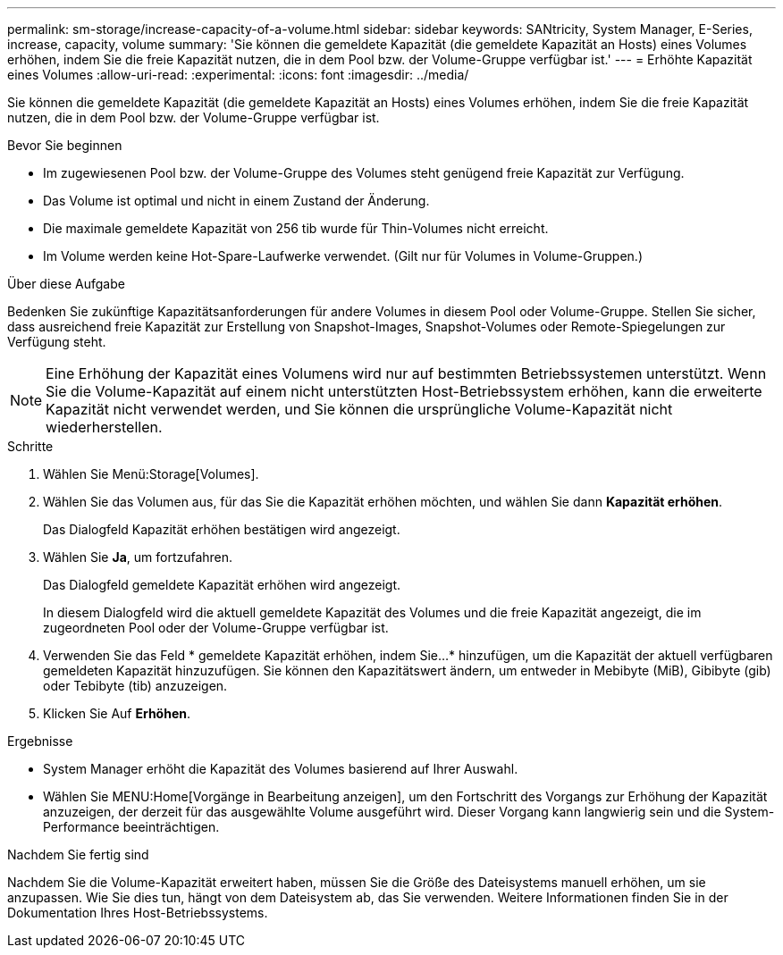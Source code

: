 ---
permalink: sm-storage/increase-capacity-of-a-volume.html 
sidebar: sidebar 
keywords: SANtricity, System Manager, E-Series, increase, capacity, volume 
summary: 'Sie können die gemeldete Kapazität (die gemeldete Kapazität an Hosts) eines Volumes erhöhen, indem Sie die freie Kapazität nutzen, die in dem Pool bzw. der Volume-Gruppe verfügbar ist.' 
---
= Erhöhte Kapazität eines Volumes
:allow-uri-read: 
:experimental: 
:icons: font
:imagesdir: ../media/


[role="lead"]
Sie können die gemeldete Kapazität (die gemeldete Kapazität an Hosts) eines Volumes erhöhen, indem Sie die freie Kapazität nutzen, die in dem Pool bzw. der Volume-Gruppe verfügbar ist.

.Bevor Sie beginnen
* Im zugewiesenen Pool bzw. der Volume-Gruppe des Volumes steht genügend freie Kapazität zur Verfügung.
* Das Volume ist optimal und nicht in einem Zustand der Änderung.
* Die maximale gemeldete Kapazität von 256 tib wurde für Thin-Volumes nicht erreicht.
* Im Volume werden keine Hot-Spare-Laufwerke verwendet. (Gilt nur für Volumes in Volume-Gruppen.)


.Über diese Aufgabe
Bedenken Sie zukünftige Kapazitätsanforderungen für andere Volumes in diesem Pool oder Volume-Gruppe. Stellen Sie sicher, dass ausreichend freie Kapazität zur Erstellung von Snapshot-Images, Snapshot-Volumes oder Remote-Spiegelungen zur Verfügung steht.

[NOTE]
====
Eine Erhöhung der Kapazität eines Volumens wird nur auf bestimmten Betriebssystemen unterstützt. Wenn Sie die Volume-Kapazität auf einem nicht unterstützten Host-Betriebssystem erhöhen, kann die erweiterte Kapazität nicht verwendet werden, und Sie können die ursprüngliche Volume-Kapazität nicht wiederherstellen.

====
.Schritte
. Wählen Sie Menü:Storage[Volumes].
. Wählen Sie das Volumen aus, für das Sie die Kapazität erhöhen möchten, und wählen Sie dann *Kapazität erhöhen*.
+
Das Dialogfeld Kapazität erhöhen bestätigen wird angezeigt.

. Wählen Sie *Ja*, um fortzufahren.
+
Das Dialogfeld gemeldete Kapazität erhöhen wird angezeigt.

+
In diesem Dialogfeld wird die aktuell gemeldete Kapazität des Volumes und die freie Kapazität angezeigt, die im zugeordneten Pool oder der Volume-Gruppe verfügbar ist.

. Verwenden Sie das Feld * gemeldete Kapazität erhöhen, indem Sie...* hinzufügen, um die Kapazität der aktuell verfügbaren gemeldeten Kapazität hinzuzufügen. Sie können den Kapazitätswert ändern, um entweder in Mebibyte (MiB), Gibibyte (gib) oder Tebibyte (tib) anzuzeigen.
. Klicken Sie Auf *Erhöhen*.


.Ergebnisse
* System Manager erhöht die Kapazität des Volumes basierend auf Ihrer Auswahl.
* Wählen Sie MENU:Home[Vorgänge in Bearbeitung anzeigen], um den Fortschritt des Vorgangs zur Erhöhung der Kapazität anzuzeigen, der derzeit für das ausgewählte Volume ausgeführt wird. Dieser Vorgang kann langwierig sein und die System-Performance beeinträchtigen.


.Nachdem Sie fertig sind
Nachdem Sie die Volume-Kapazität erweitert haben, müssen Sie die Größe des Dateisystems manuell erhöhen, um sie anzupassen. Wie Sie dies tun, hängt von dem Dateisystem ab, das Sie verwenden. Weitere Informationen finden Sie in der Dokumentation Ihres Host-Betriebssystems.
